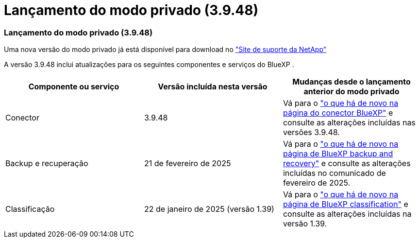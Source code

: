 = Lançamento do modo privado (3.9.48)
:allow-uri-read: 




=== Lançamento do modo privado (3.9.48)

Uma nova versão do modo privado já está disponível para download no https://mysupport.netapp.com/site/downloads["Site de suporte da NetApp"^]

A versão 3.9.48 inclui atualizações para os seguintes componentes e serviços do BlueXP .

[cols="3*"]
|===
| Componente ou serviço | Versão incluída nesta versão | Mudanças desde o lançamento anterior do modo privado 


| Conector | 3.9.48 | Vá para o https://docs.netapp.com/us-en/bluexp-setup-admin/whats-new.html#connector-3-9-48["o que há de novo na página do conector BlueXP"] e consulte as alterações incluídas nas versões 3.9.48. 


| Backup e recuperação | 21 de fevereiro de 2025 | Vá para o https://docs.netapp.com/us-en/data-services-backup-recovery/whats-new.html["o que há de novo na página de BlueXP backup and recovery"^] e consulte as alterações incluídas no comunicado de fevereiro de 2025. 


| Classificação | 22 de janeiro de 2025 (versão 1.39) | Vá para o https://docs.netapp.com/us-en/data-services-data-classification/whats-new.html["o que há de novo na página de BlueXP classification"^] e consulte as alterações incluídas na versão 1.39. 
|===